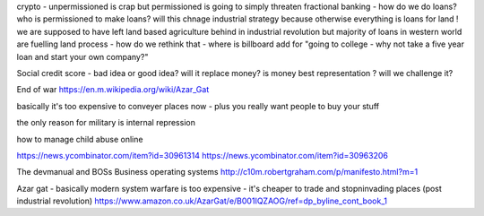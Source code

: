 crypto - unpermissioned is crap but permissioned is going to simply threaten fractional banking - how do we do loans? who is permissioned to make loans? will this chnage industrial strategy because otherwise everything is loans for land ! we are supposed to have left land based agriculture behind in industrial revolution but majority of loans in western world are fuelling land process - how do we rethink that - where is billboard add for "going to college - why not take a five year loan and start your own company?"


Social credit score - bad idea or good idea? will it replace money? is money best representation ? will we challenge it? 

End of war
https://en.m.wikipedia.org/wiki/Azar_Gat

basically it's too expensive to conveyer places now - plus you really want people to buy your stuff

the only reason for military is internal repression 



how to manage child abuse online

https://news.ycombinator.com/item?id=30961314
https://news.ycombinator.com/item?id=30963206

The devmanual and BOSs 
Business operating systems 
http://c10m.robertgraham.com/p/manifesto.html?m=1

Azar gat - basically modern system warfare is too expensive - it's cheaper to trade and stopninvading places (post industrial revolution) 
https://www.amazon.co.uk/AzarGat/e/B001IQZAOG/ref=dp_byline_cont_book_1


